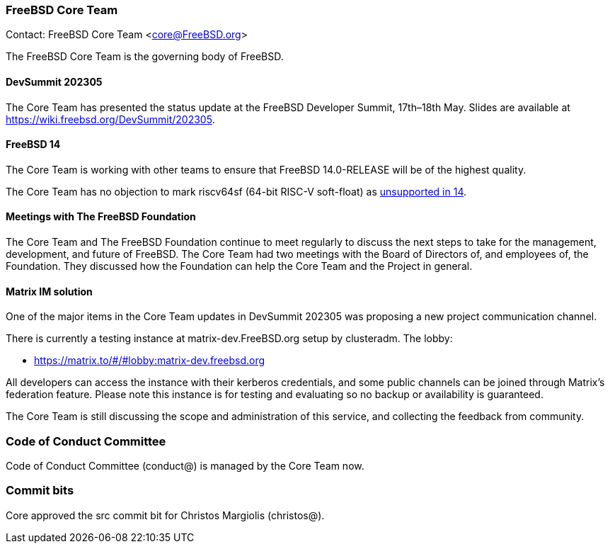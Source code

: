 === FreeBSD Core Team

Contact: FreeBSD Core Team <core@FreeBSD.org>

The FreeBSD Core Team is the governing body of FreeBSD.

==== DevSummit 202305

The Core Team has presented the status update at the FreeBSD Developer Summit, 17th–18th May.
Slides are available at link:https://wiki.freebsd.org/DevSummit/202305[].

==== FreeBSD 14

The Core Team is working with other teams to ensure that FreeBSD 14.0-RELEASE will be of the highest quality.

The Core Team has no objection to mark riscv64sf (64-bit RISC-V soft-float) as https://www.freebsd.org/platforms/[unsupported in 14].

==== Meetings with The FreeBSD Foundation

The Core Team and The FreeBSD Foundation continue to meet regularly to discuss the next steps to take for the management, development, and future of FreeBSD.
The Core Team had two meetings with the Board of Directors of, and employees of, the Foundation.
They discussed how the Foundation can help the Core Team and the Project in general.

==== Matrix IM solution

One of the major items in the Core Team updates in DevSummit 202305 was proposing a new project communication channel.

There is currently a testing instance at matrix-dev.FreeBSD.org setup by clusteradm. The lobby: 

- https://matrix.to/#/#lobby:matrix-dev.freebsd.org[]

All developers can access the instance with their kerberos credentials, and some public channels can be joined through Matrix's federation feature.
Please note this instance is for testing and evaluating so no backup or availability is guaranteed.

The Core Team is still discussing the scope and administration of this service, and collecting the feedback from community.

=== Code of Conduct Committee

Code of Conduct Committee (conduct@) is managed by the Core Team now.

=== Commit bits

Core approved the src commit bit for Christos Margiolis (christos@).

